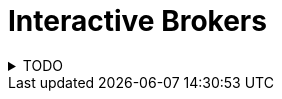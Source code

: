 = Interactive Brokers
:hide-uri-scheme:
:keywords: stocks, money

.TODO
[%collapsible]
====
* https://www.ibkrguides.com/taxoptimizer/ibto/lotmatchingmethods.htm[Lot-Matching Methods at ibkrguides.com]
* https://ibkr.info/node/925[Capital Gains and Losses: The Difference Between Short-term and Long-term Capital Gains at ibrk.info]
====
